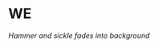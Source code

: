 :PROPERTIES:
:Author: IntPenDesSwo
:Score: 16
:DateUnix: 1529733124.0
:DateShort: 2018-Jun-23
:END:

* WE
  :PROPERTIES:
  :CUSTOM_ID: we
  :END:
/Hammer and sickle fades into background/